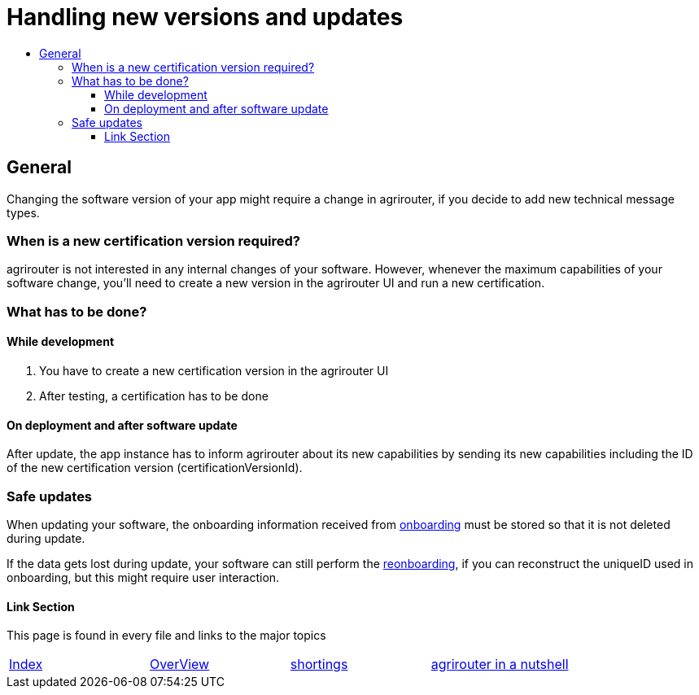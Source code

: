 = Handling new versions and updates
:imagesdir: ./assets/images/
:toc:
:toc-title:
:toclevels: 4

== General
Changing the software version of your app might require a change in agrirouter, if you decide to add new technical message types.

=== When is a new certification version required?
agrirouter is not interested in any internal changes of your software.
However, whenever the maximum capabilities of your software change, you'll need to create a new version in the agrirouter UI and run a new certification.

=== What has to be done?
==== While development
1. You have to create a new certification version in the agrirouter UI
2. After testing, a certification has to be done

==== On deployment and after software update
After update, the app instance has to inform agrirouter about its new capabilities by sending its new capabilities including the ID of the new certification version (certificationVersionId).

=== Safe updates
When updating your software, the onboarding information received from link:./integration/onBoarding.adoc[onboarding] must be stored so that it is not deleted during update.

If the data gets lost during update, your software can still perform the link:./integration/reonboarding.adoc[reonboarding], if you can reconstruct the uniqueID used in onboarding, but this might require user interaction.  


==== Link Section
This page is found in every file and links to the major topics
[width="100%"]
|====
|link:../README.adoc[Index]|link:./general.adoc[OverView]|link:./shortings.adoc[shortings]|link:../terms.adoc[agrirouter in a nutshell]
|====


